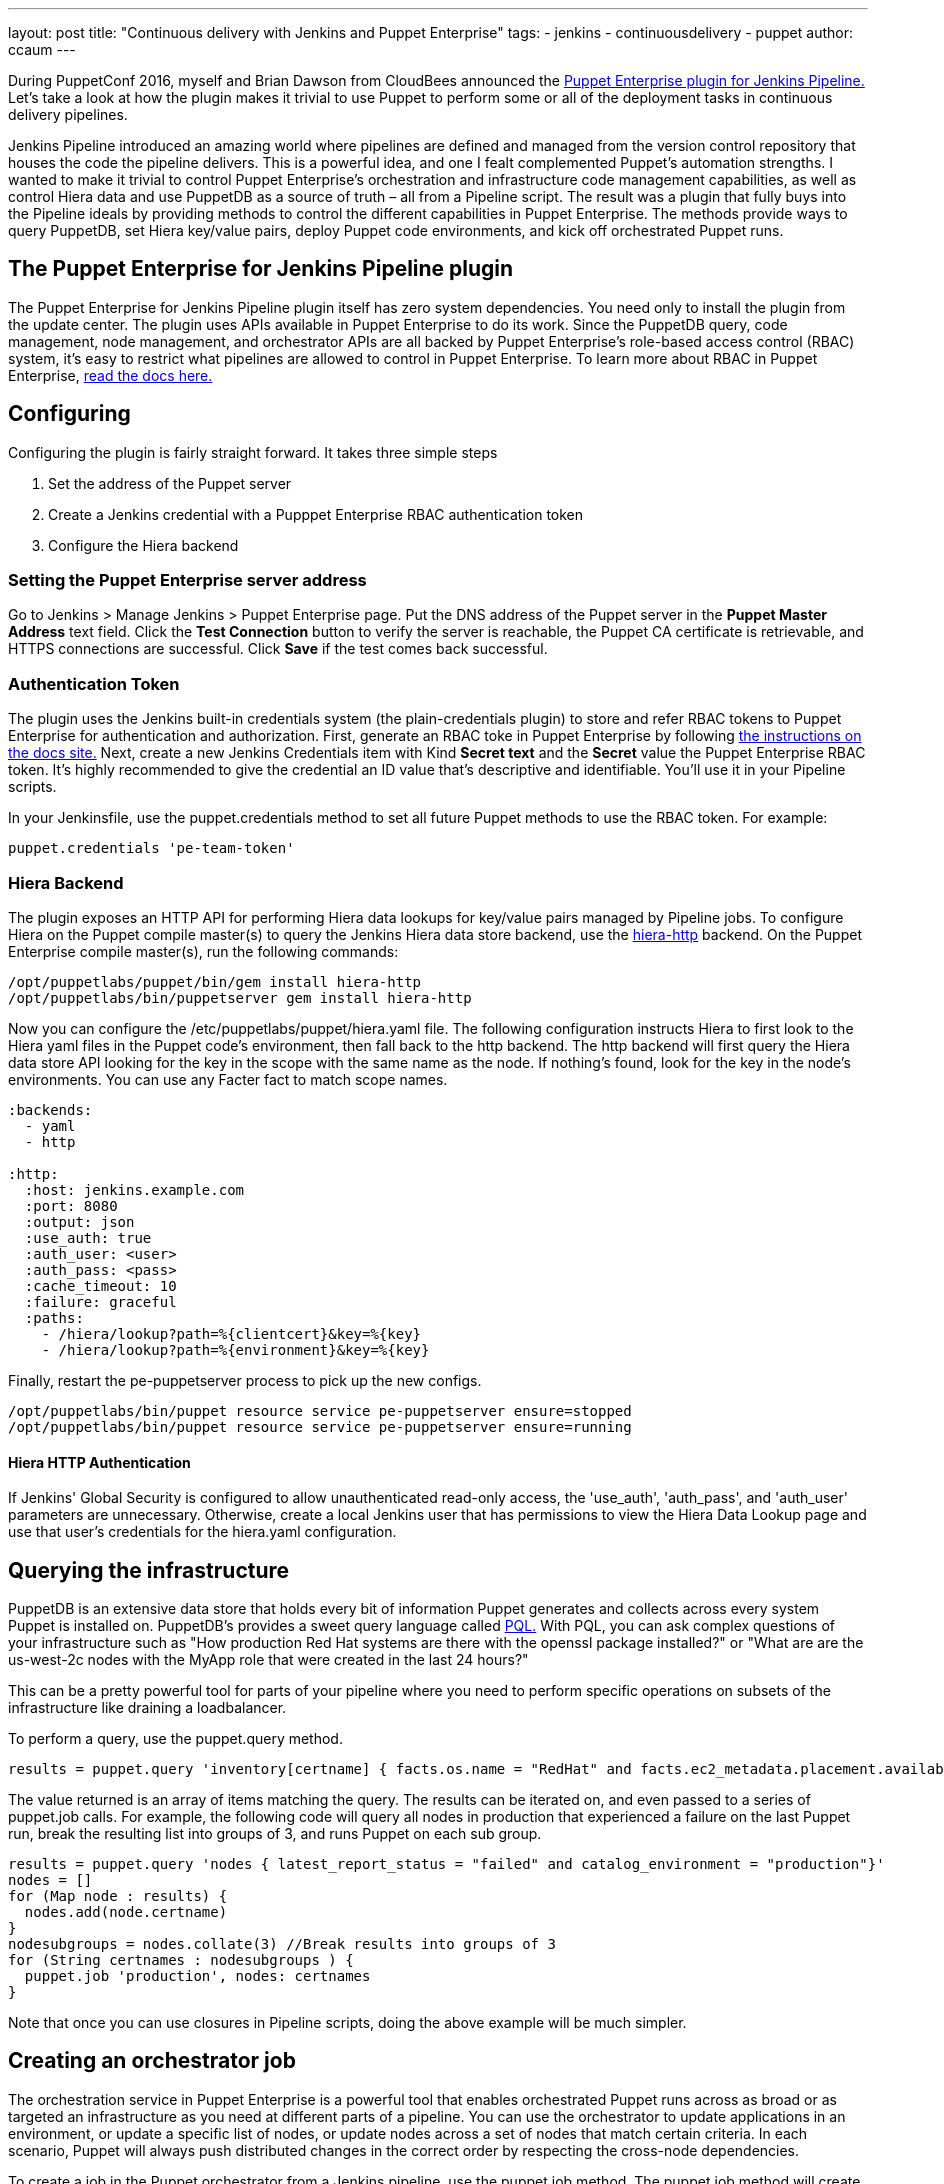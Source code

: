 ---
layout: post
title: "Continuous delivery with Jenkins and Puppet Enterprise"
tags:
- jenkins
- continuousdelivery
- puppet
author: ccaum
---

During PuppetConf 2016, myself and Brian Dawson from CloudBees announced the link:https://wiki.jenkins-ci.org/display/JENKINS/Puppet+Enterprise+Pipeline+Plugin[Puppet Enterprise plugin for Jenkins Pipeline.] Let's take a look at how the plugin makes it trivial to use Puppet to perform some or all of the deployment tasks in continuous delivery pipelines.

Jenkins Pipeline introduced an amazing world where pipelines are defined and managed from the version control repository that houses the code the pipeline delivers. This is a powerful idea, and one I fealt complemented Puppet's automation strengths. I wanted to make it trivial to control Puppet Enterprise's orchestration and infrastructure code management capabilities, as well as control Hiera data and use PuppetDB as a source of truth – all from a Pipeline script. The result was a plugin that fully buys into the Pipeline ideals by providing methods to control the different capabilities in Puppet Enterprise. The methods provide ways to query PuppetDB, set Hiera key/value pairs, deploy Puppet code environments, and kick off orchestrated Puppet runs.

== The Puppet Enterprise for Jenkins Pipeline plugin

The Puppet Enterprise for Jenkins Pipeline plugin itself has zero system dependencies. You need only to install the plugin from the update center. The plugin uses APIs available in Puppet Enterprise to do its work. Since the PuppetDB query, code management, node management, and orchestrator APIs are all backed by Puppet Enterprise's role-based access control (RBAC) system, it's easy to restrict what pipelines are allowed to control in Puppet Enterprise. To learn more about RBAC in Puppet Enterprise, link:https://docs.puppet.com/pe/latest/rbac_intro.html[read the docs here.]

== Configuring

Configuring the plugin is fairly straight forward. It takes three simple steps

. Set the address of the Puppet server
. Create a Jenkins credential with a Pupppet Enterprise RBAC authentication token
. Configure the Hiera backend

=== Setting the Puppet Enterprise server address

Go to Jenkins > Manage Jenkins > Puppet Enterprise page. Put the DNS address of the Puppet server in the *Puppet Master Address* text field. Click the *Test Connection* button to verify the server is reachable, the Puppet CA certificate is retrievable, and HTTPS connections are successful. Click *Save* if the test comes back successful.

=== Authentication Token

The plugin uses the Jenkins built-in credentials system (the plain-credentials plugin) to store and refer RBAC tokens to Puppet Enterprise for authentication and authorization. First, generate an RBAC toke in Puppet Enterprise by following link:https://docs.puppet.com/pe/latest/rbac_token_auth.html#generating-a-token-for-use-by-a-service[the instructions on the docs site.] Next, create a new Jenkins Credentials item with Kind *Secret text* and the *Secret* value the Puppet Enterprise RBAC token. It's highly recommended to give the credential an ID value that's descriptive and identifiable. You'll use it in your Pipeline scripts.

In your Jenkinsfile, use the puppet.credentials method to set all future Puppet methods to use the RBAC token. For example:

----
puppet.credentials 'pe-team-token'
----

=== Hiera Backend

The plugin exposes an HTTP API for performing Hiera data lookups for key/value pairs managed by Pipeline jobs. To configure Hiera on the Puppet compile master(s) to query the Jenkins Hiera data store backend, use the link:https://github.com/crayfishx/hiera-http[hiera-http] backend.
On the Puppet Enterprise compile master(s), run the following commands:

----
/opt/puppetlabs/puppet/bin/gem install hiera-http
/opt/puppetlabs/bin/puppetserver gem install hiera-http
----

Now you can configure the /etc/puppetlabs/puppet/hiera.yaml file. The following configuration instructs Hiera to first look to the Hiera yaml files in the Puppet code's environment, then fall back to the http backend. The http backend will first query the Hiera data store API looking for the key in the scope with the same name as the node. If nothing's found, look for the key in the node's environments. You can use any Facter fact to match scope names.

----
:backends:
  - yaml
  - http

:http:
  :host: jenkins.example.com
  :port: 8080
  :output: json
  :use_auth: true
  :auth_user: <user>
  :auth_pass: <pass>
  :cache_timeout: 10
  :failure: graceful
  :paths:
    - /hiera/lookup?path=%{clientcert}&key=%{key}
    - /hiera/lookup?path=%{environment}&key=%{key}
----

Finally, restart the pe-puppetserver process to pick up the new configs.
----
/opt/puppetlabs/bin/puppet resource service pe-puppetserver ensure=stopped
/opt/puppetlabs/bin/puppet resource service pe-puppetserver ensure=running
----

==== Hiera HTTP Authentication

If Jenkins' Global Security is configured to allow unauthenticated read-only access, the 'use_auth', 'auth_pass', and 'auth_user' parameters are unnecessary. Otherwise, create a local Jenkins user that has permissions to view the Hiera Data Lookup page and use that user's credentials for the hiera.yaml configuration.

== Querying the infrastructure

PuppetDB is an extensive data store that holds every bit of information Puppet generates and collects across every system Puppet is installed on. PuppetDB's provides a sweet query language called link:https://docs.puppet.com/puppetdb/4.3/api/query/v4/pql.html[PQL.] With PQL, you can ask complex questions of your infrastructure such as "How production Red Hat systems are there with the openssl package installed?" or "What are are the us-west-2c nodes with the MyApp role that were created in the last 24 hours?"

This can be a pretty powerful tool for parts of your pipeline where you need to perform specific operations on subsets of the infrastructure like draining a loadbalancer.

To perform a query, use the puppet.query method.

----
results = puppet.query 'inventory[certname] { facts.os.name = "RedHat" and facts.ec2_metadata.placement.availability-zone = "us-west-2c" and uptime_hours < 24 }'
----

The value returned is an array of items matching the query. The results can be iterated on, and even passed to a series of puppet.job calls. For example, the following code will query all nodes in production that experienced a failure on the last Puppet run, break the resulting list into groups of 3, and runs Puppet on each sub group.

----
results = puppet.query 'nodes { latest_report_status = "failed" and catalog_environment = "production"}'
nodes = []
for (Map node : results) {
  nodes.add(node.certname)
}
nodesubgroups = nodes.collate(3) //Break results into groups of 3
for (String certnames : nodesubgroups ) {
  puppet.job 'production', nodes: certnames
}
----

Note that once you can use closures in Pipeline scripts, doing the above example will be much simpler.

== Creating an orchestrator job

The orchestration service in Puppet Enterprise is a powerful tool that enables orchestrated Puppet runs across as broad or as targeted an infrastructure as you need at different parts of a pipeline. You can use the orchestrator to update applications in an environment, or update a specific list of nodes, or update nodes across a set of nodes that match certain criteria. In each scenario, Puppet will always push distributed changes in the correct order by respecting the cross-node dependencies.

To create a job in the Puppet orchestrator from a Jenkins pipeline, use the puppet.job method. The puppet.job method will create a new orchestrator job, monitor the job for completion, and determine if any Puppet runs failed. If there were failures, the pipeline will fail.

To run Puppet against all of production:

----
puppet.job 'production'
----

To run Puppet against instances of an application in production:

----
puppet.job 'production', application: 'Myapp'
----

To run Puppet against nodes db.example.com, appserver01.example.com, and appserver02.example.com:

----
puppet.job 'production', nodes: ['db.example.com','appserver01.example.com','appserver02.example.com']
----

To run Puppet against all Red Hat nodes in the AWS us-west-2c region that were created in the last 24 hours using a PQL query:

----
puppet.job 'production', query: 'inventory[certname] { facts.os.name = "RedHat" and facts.ec2_metadata.placement.availability-zone = "us-west-2c" and uptime_hours < 24 }'
----

As you can see, the puppet.job command means you can be as broad or as targeted as you need to be for different parts of your pipeline. There are many other options you can add to the puppet.job method call, such as setting the Puppet runs to noop, or giving the orchestrator a maximum concurrency limit. link:https://puppet.com/product/capabilities/application-orchestration[Learn more about the orchestrator here.]

== Updating Puppet code

If you're using code management in Puppet Enterprise (and you should), you can ensure that all the modules, site manifests, Hiera data, and roles and profiles are staged, synced, and ready across all your Puppet masters, direct from your Jenkins pipeline.

To update Puppet code across all Puppet masters, use the puppet.codeDeploy method.

----
puppet.codeDeploy 'staging'
----

link:https://puppet.com/product/capabilities/code-management[Learn more code management in Puppet Enterprise here.]

== Setting Hiera values

The plugin includes an experimental feature to set Hiera key/value pairs. There are many cases where you need to promote information through a pipeline, such as a build version or artifact location. Doing so is very difficult in Puppet, since data promotion almost always involves changing Hiera files and committing to version control.

The plugin exposes an HTTP API endpoint that Hiera can query using the hiera-http backend. With the backend configured on the Puppet master(s), key/value pairs can be set to scopes. A scope is arbitrary and can be anything you like, such as a Puppet environment, a node's certname, or the name of a Facter fact like operatingsystem or domain.

To set a Hiera value from a pipeline, use the puppet.hiera method.

----
puppet.hiera scope: 'staging', key: 'build-version', value: env.BUILD_ID
----

Now you can set the same key with the same value to the production scope later in the pipeline, followed by a call to puppet.job to push the change out.

== Examples

The link:https://github.com/jenkinsci/puppet-enterprise-pipeline-plugin/tree/master/examples[plugin's Github repository] contains a set of example Pipeline scripts. Feel free to issue pull requests to add your own scripts!

== What's next

I'm pretty excited to see how this is going to help simplify continuous delivery pipelines. I encourage everyone to get started with continuous delivery today, even if it's just a simple pipeline. As your practices evolve, you can begin to add automated tests, automate away manual checkpoints, start to incorporate InfoSec tests, and include phases for practices like patch management that require lots of manual approvals, verifications and rollouts. You'll be glad you did.

